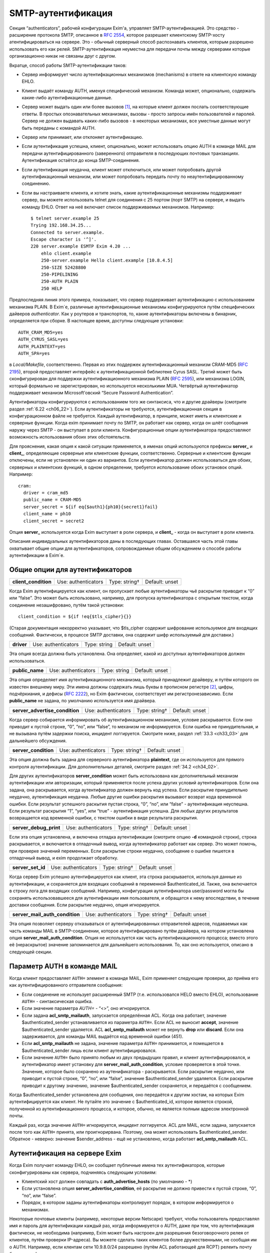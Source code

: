 
.. _ch33_00:

SMTP-аутентификация
===================

Секция “authenticators”, рабочей конфигурации Exim'a, управляет SMTP-аутентификацией. Это средство - расширение протокола SMTP, описанное в :rfc:`2554`, которое разрешает клиентскому SMTP-хосту атентифицироваться на сервере. Это - обычный серверный способ распознавать клиентов, которым разрешено использовать его как релей. SMTP-аутентификация неуместна для передачи почты между серверами которые организационно никак не связаны друг с другом.

Вкратце, способ работы SMTP-аутентификации таков:

* Сервер информирует число аутентифкационных механизмов (mechanisms) в ответе на клиентскую команду EHLO.
  
* Клиент выдаёт команду AUTH, именуя специфический механизм. Команда может, опционально, содержать какие-либо аутентификационные данные.
  
* Сервер может выдать один или более вызовов [#]_, на которые клиент должен послать соответствующие ответы. В простых опознавательных механизмах, вызовы - просто запросы имён пользователей и паролей. Сервер не должен выдавать каких-либо вызовов - в некоторых механизмах, все уместные данные могут быть переданы с командой AUTH.

* Сервер или принимает, или отклоняет аутентификацию.
   
* Если аутентификация успешна, клиент, опционально, может использовать опцию AUTH в команде MAIL для передачи аутентифицированного (заверенного) отправителя в последующих почтовых транзакциях. Аутентификация остаётся до конца SMTP-соединения.
  
* Если аутентификация неудачна, клиент может отключиться, или может попробовать другой аутентификационный механизм, или может попробовать передать почту по неаутентифицированному соединению.

* Если вы настраиваете клиента, и хотите знать, какие аутентификационные механизмы поддерживает сервер, вы можете использовать telnet для соединения с 25 портом (порт SMTP) на сервере, и выдать команду EHLO. Ответ на неё включает список поддерживаемых механизмов. Например:

  ::
  
      $ telnet server.example 25
      Trying 192.168.34.25...
      Connected to server.example.
      Escape character is '^]'.
      220 server.example ESMTP Exim 4.20 ...
          ehlo client.example
          250-server.example Hello client.example [10.8.4.5]
          250-SIZE 52428800
          250-PIPELINING
          250-AUTH PLAIN
          250 HELP

Предпоследняя линия этого примера, показывает, что сервер поддерживает аутентификацию с использованием механизма PLAIN. В Exim`e, различные аутентификационные механизмы конфигурируются путём специфических дайверов *authenticator*. Как у роутеров и транспортов, то, какие аутентификаторы включены в бинарник, определяется при сборке. В настоящее время, доступны следующие установки:: 

    AUTH_CRAM_MD5=yes
    AUTH_CYRUS_SASL=yes
    AUTH_PLAINTEXT=yes
    AUTH_SPA=yes


в *Local/Makefile*, соответственно. Первая из этих поддержек аутентификационный механизм CRAM-MD5 (:rfc:`2195`), второй предоставляет интерфейс к аутентификационной библиотеке Cyrus SASL. Третий может быть сконфигурирован для поддержки аутентификационного механизма PLAIN (:rfc:`2595`), или механизма LOGIN, который формально не зарегистрирован, но используется несколькими MUA. Четвёртый аутентификатор поддерживает механизм Microsoft’овский “Secure Password Authentication”.

Аутентификаторы конфигурируются с использованием того же синтаксиса, что и другие драйверы (смотрите раздел :ref:`6.22 <ch06_22>`). Если аутентификаторы не требуются, аутентификационная секция в конфигурационном файле не требуется. Каждый аутентификатор, в принципе, может иметь и клиентские и серверные функции. Когда exim принимает почту по SMTP, он работает как сервер, когда он шлёт сообщения наружу через SMTP - он выступает в роли клиента. Конфигурационные опции аутентификатора предоставляют возможность использования обоих этих обстоятельств.

Для прояснения, какая опция к какой ситуации применяется, в именах опций используются префиксы **server_** и **client_**, определяющие серверные или клиентские функции, соответственно. Серверные и клиентские функции отключены, если не установлен ни один из вариантов. Если аутентификатор должен использоваться для обоих, серверных и клиентских функций, в одном определении, требуется использование обоих установок опций. Например::

    cram:
      driver = cram_md5
      public_name = CRAM-MD5
      server_secret = ${if eq{$auth1}{ph10}{secret1}fail}
      client_name = ph10
      client_secret = secret2


Опция **server_** используется когда Exim выступает в роли сервера, и **client_** - когда он выступает в роли клиента.

Описания индивидуальных аутентификаторов даны в последующих главах. Оставшаяся часть этой главы охватывает общие опции для аутентификаторов, сопровождаемые общим обсуждением о способе работы аутентификации в Exim`e.

.. _ch33_01:

Общие опции для аутентификаторов
--------------------------------

.. index::
   pair: authenticators; client_condition

====================  ===================  =============  ==============
**client_condition**  Use: authenticators  Type: string†  Default: unset
====================  ===================  =============  ==============

Когда Exim аутентифицируется как клиент, он пропускает любые аутентификаторы чьё раскрытие приводит к “0” или “false”. Это может быть использовано, например, для пропуска аутентификатора с открытым текстом, когда соединение незашифровано, путём такой установки::

    client_condition = ${if !eq{$tls_cipher}{}}

(Старая документация некорректно указывает, что $tls_cipher содержит шифрование используемое для входящих сообщений. Фактически, в процессе SMTP доставки, она содержит шифр используемый для доставки.)

.. index::
   pair: authenticators; driver

==========  ===================  ============  ==============
**driver**  Use: authenticators  Type: string  Default: unset
==========  ===================  ============  ==============

Эта опция всегда должна быть установлена. Она определяет, какой из доступных аутентификаторов должен использоваться.

.. index::
   pair: authenticators; public_name

===============  ===================  ============  ==============
**public_name**  Use: authenticators  Type: string  Default: unset
===============  ===================  ============  ==============

Эта опция определяет имя аутентификационного механизма, который принадлежит драйверу, и путём которого он известен внешнему миру. Эти имена должны содержать лишь буквы в прописном регистре [#]_, цифры, подчёркиания, и дефисы (:rfc:`2222`), но Exim фактически, соответствует им регистронезависимо. Если **public_name** не задана, по умолчанию используется имя драйвера.

.. index::
   pair: authenticators; server_advertise_condition

==============================  ===================  =============  ==============
**server_advertise_condition**  Use: authenticators  Type: string†  Default: unset
==============================  ===================  =============  ==============

Когда сервер собирается информировать об аутентификационном механизме, условие раскрывается. Если оно приводит к пустой строке, “0”, “no”, или “false”, то механизм не информируется. Если ошибка не принудительная, и не вызывана путём задержки поиска, инцидент логгируется. Смотрите ниже, раздел :ref:`33.3 <ch33_03>` для дальнейшего обсуждения.

.. index::
   pair: authenticators; server_condition

====================  ===================  =============  ==============
**server_condition**  Use: authenticators  Type: string†  Default: unset
====================  ===================  =============  ==============

Эта опция должна быть задана для серверного аутентификатора **plaintext**, где он используется для прямого контроля аутентификации. Для дополнительных деталей, смотрите раздел :ref:`34.2 <ch34_02>`.

Для других аутентификаторов **server_condition** может быть использована как дополнительный механизм аутентификации или авторизации, который применяется после успеха других условий аутентификаторов. Если она задана, она раскрывается, когда аутентификатор должен вернуть код успеха. Если раскрытие принудительно неудачно, аутентификация неудачна. Любые другие ошибки раскрытия вызывают возврат кода временной ошибки. Если результат успешного раскытия пустая строка, “0”, “no”, или “false” - аутентификация неуспешна. Если результат раскрытия “1”, “yes”, или “true” - аутентификация успешна. Для любых других результатов возвращается код временной ошибки, с текстом ошибки в виде результата раскрытия.

.. index::
   pair: authenticators; server_debug_print

======================  ===================  =============  ==============
**server_debug_print**  Use: authenticators  Type: string†  Default: unset
======================  ===================  =============  ==============

Если эта опция установлена, и включена отладка аутентификации (смотрите опцию **-d** командной строки), строка раскрывается, и включается в отладочный вывод, когда аутентификатор работает как сервер. Это может помочь, при проверке значений переменных. Если раскрытие строки неудачно, сообщение о ошибке пишется в отладочный вывод, и exim продолжает обработку.

.. index::
   pair: authenticators; server_set_id

=================  ===================  =============  ==============
**server_set_id**  Use: authenticators  Type: string†  Default: unset
=================  ===================  =============  ==============

Когда сервер Exim успешно аутентифицируется как клиент, эта строка раскрывается, используя данные из аутентификации, и сохраняется для входящих сообщений в переменной $authenticated_id. Также, она включается в строку лога для входящих сообщений. Например, конфигурация аутентификатора user/password могла бы сохранять использовавшееся для аутентификации имя пользователя, и обращатся к нему впоследствии, в течение доставки сообщения. Если раскрытие неудачно, опция игнорируется.

.. index::
   pair: authenticators; server_mail_auth_condition

==============================  ===================  =============  ==============
**server_mail_auth_condition**  Use: authenticators  Type: string†  Default: unset
==============================  ===================  =============  ==============

Эта опция позволяет серверу отказываться от аутентифицированных отправителей адресов, подаваемых как часть команды MAIL в SMTP-соединении, которое аутентифицировано путём драйвера, на котором установлена опция **server_mail_auth_condition**. Опция не используется как часть аутентификационного процесса; вместо этого её (нераскрытое) значение запоминается для дальнейшего использования. То, как оно используется, описано в следующей секции.


.. _ch33_02:

Параметр AUTH в команде MAIL
----------------------------

Когда клиент предоставляет ``AUTH=`` элемент в команде MAIL, Exim применяет следующие проверки, до приёма его как аутентифицированного отправителя сообщения:

* Если соединение не использует расширенный SMTP (т.е. использовался HELO вместо EHLO), использование ``AUTH=`` - синтаксическая ошибка.

* Если значение параметра `AUTH=` - “<>”, оно игнорируется.

* Если задана **acl_smtp_mailauth**, запускается определённая ACL. Когда она работает, значение $authenticated_sender устанавливается из параметра ``AUTH=``. Если ACL не выносит **accept**, значение $authenticated_sender удаляется. ACL **acl_smtp_mailauth** может не вернуть **drop** или **discard**. Если она задерживается, для команды MAIL выдаётся код временной ошибки (451).

* Если **acl_smtp_mailauth** не задана, значение параметра ``AUTH=`` принимается, и помещается в $authenticated_sender лишь если клиент аутентифицировался.

* Если значение ``AUTH=`` было принято любым из двух предыдущих правил, и клиент аутентифицировался, и аутентификатор имеет установку для **server_mail_auth_condition**, условие проверяется в этой точке. Значение, которое было сохранено из аутенификатора - раскрывается. Если раскрытие неудачно, или приводит к пустой строке, “0”, “no”, или “false”, значение $authenticated_sender удаляется. Если раскрытие приводит к другому значению, значение $authenticated_sender сохраняется, и передаётся с сообщением.

Когда $authenticated_sender установлена для сообщения, оно передаётся к другим хостам, на которых Exim аутентифицируется как клиент. Не путайте это значение с $authenticated_id, которое является строкой, полученной из аутентификационного процесса, и которое, обычно, не является полным адресом электронной почты.

Каждый раз, когда значение ``AUTH=`` игнорируется, инцидент логгируется. ACL для MAIL, если задана, запускается после того как ``AUTH=`` принята, или проигнорирвана. Поэтому, она может использовать $authenticated_sender. Обратное - неверно: значение $sender_address - ещё не установлено, когда работает **acl_smtp_mailauth** ACL.

.. _ch33_03:

Аутентификация на сервере Exim
------------------------------

Когда Exim получает команду EHLO, он сообщает публичные имена тех аутентификаторов, которые сконфигурированы как сервера, подчиняясь следующим условиям:

* Клиентский хост должен совпадать с **auth_advertise_hosts** (по умолчанию - \*)
* Если установлена опция **server_advertise_condition**, её раскрытие не должно привести к пустой строке, “0”, “no”, или “false”. 
* Порядок, в котором заданы аутентификаторы контролирует порядок, в котором информируется о механизмах.

Некоторые почтовые клиенты (например, некоторые версии Netscape) требуют, чтобы пользователь предоставлял имя и пароль для аутентификации каждый раз, когда информируется о AUTH, даже при том, что аутентификация фактически, не необходима (например, Exim может быть настроен для разрешения безоговорочного релея от клиентов, путём проверки IP-адреса). Вы можете сделать таких клиентов более дружественными, не сообщая им о AUTH. Например, если клентам сети 10.9.8.0/24 разрешено (путём ACL работающеё для RCPT) релеить почту без аутентификации, вы должны установить

::

    auth_advertise_hosts = ! 10.9.8.0/24

чтобы не информировать их о аутентификационных механизмах.

Опция **server_advertise_condition** контролирует информирование о отдельных аутентификационных механизмах. Например, она может быть использована для ограничения информирования о специфических механизмах в шифрованных соединениях, путём установки типа::

    server_advertise_condition = ${if eq{$tls_cipher}{}{no}{yes}}

Если сессия зашифрована, переменная $tls_cipher - не пуста, и таким образом, раскрытие приводит к “yes”, которое разрешает информирование.

Когда Exim как сервер получает от клиента команду AUTH, он немедленно её отклоняет, если о AUTH не сообщалось в более раннем ответе на команду EHLO. Так происходит если
               
* Хост клиента не совпадает с **auth_advertise_hosts**; или
* Отсутствуют аутентификаторы сконфигурированные с серверной опцией; или
* Раскрытие **server_advertise_condition** заблокировало информирование о всех серверных аутентификаторах.

Иначе, Exim запускает ACL определённую путём **acl_smtp_auth**, чтобы решить - принять ли команду. Если опция **acl_smtp_auth** не задана, AUTH принимается от любых клиентских хостов.

Если AUTH не отклонена путём ACL, Exim ищет свою конфигурацию для серверного аутентификационного механизма, о котором информировалось в ответе на EHLO, и который совпадает с именованным в команде AUTH. Если он его находит, он запускает соответствующий аутентификационный протокол, и аутентификация успешна или неуспешна. Если нет соответствия с информировавшимся механизмом, команда AUTH отклоняется с ошибкой 504.

Когда сообщение получено с аутентифицированного хоста, значение $received_protocol установлено в “esmtpa” или “esmtpsa” вместо “esmtp” или “esmtps”, и $sender_host_authenticated содержит имя (не публичное имя) драйвера аутентификации, который успешно аутентифицировал клиента, от которого было получено сообщение. Эта переменная пуста, если небыло успешной аутентификации.


.. _ch33_04:

Проверка серверной аутентификации
---------------------------------

Опция **-bh**, командной строки Exim`a, может быть полезной при тестировании серверной конфигурации аутентификации. Данные для команды AUTH нужно посылать используя кодирование base64. Быстрый способ делать такие данные для тестирования - следующий скрипт на Perl::

    use MIME::Base64;
    printf ("%s", encode_base64(eval "\"$ARGV[0]\""));

Он интерпретирует свои аргументы как строки Perl, и, затем, кодирует их. Интерпретация как строки Perl позволяет бинарные нули, которые должны быть включены в некоторые виды аутентификационных данных. Например, командная строка, для запуска этого скрипта с такими данными, могла бы быть такой::

    encode '\0user\0password'

Отметьте использование одиночных кавычек, для предотвращения интерпретации шеллом обратных слэшей, чтобы они могли быть интерпретированы Perl`ом в специфические символы, чьё кодовое значение - ноль.

.. warning:: Если строка пользователя или пароля начинается с восьмеричной цифры, вы должны использовать три нуля вместо одного, после начального обратного слэша. Если вы этого не сделаете, восьмеричная цифра, с которой начинается ваша строка будет некорректно интерпретирована как часть кода первого знака.

.. warning:: Если в строках есть символы которые Perl интерпретирует особым образом, вы должны использовать экранирование Perl`a для предотвращения их неверного восприятия. Например, команда типа:
 
  ::

      encode '\0user@domain.com\0pas$$word'

  даст некорректный ответ, поскольку неэкранированы символы “@” и “$”.

Если у вас есть инсталлированная команда “mimencode”, то другой способ создать закодированную по base64 строку - запустить команду

::

    echo -e -n `\0user\0password' | mimencode

Опция **-e** команды *echo* включает интерпретацию экранирования обратных слэшей в аргументе, и опция **-n** определяет, что в конце вывода не нужно добавлять символ новой строки. Однако, не все версии *echo* распознают эти опции, следовательно, вы должны проверить вашу версию до того как полагаться на этот совет. [#]_ 


.. _ch33_05:

Аутентификация Exim`a как клиента
---------------------------------

Транспорт **smtp** имеет две опции, называемые **hosts_require_auth** и **hosts_try_auth**. Когда транспорт **smtp** коннектится к серверу которые информировал о поддержке аутентификации, и хост совпадает с отдельной записью в любой из этих опций, exim (как клиент) пробует аутентифицироваться следующим образом:

* Для каждого аутентификатора, который сконфигурирован как клиент, в порядке как они заданы в конфигурации, ищщутся аутентификационные механизмы объявленные сервером для того, чьё имя совпадает с публичным именем аутентификатора.

* Когда он находит соответствующий, он запускает клиентский код аутентификатора. Переменные $host и $host_address доступны для любых раскрытий строк которые мог бы сделать клиент. Они устанавливаются в имя и IP-адрес сервера. Если любое раскрытие принудительно неудачно, попытка аутентификации прекращается и Exim движется к следующему аутентификатору. Иные ошибки раскрытия вызывают задержку доставки

* Если результат попытки аутентификации - временная ошибка или таймаут, Exim прекращает попытку послать сообщение к хосту в этот момент. Он пробует позднее. Если есть доступные резервные хосты, они испытываются обычным образом.

* Если ответ на аутентификацию - постоянная ошибка (с кодом 5xx), Exim продолжает поиск списка аутентификаторов и пробует иные, если возможно. Если все попытки аутентификации дают постоянную ошибку, или если нет попыток по причине отсутствия совпадающих механизмов (или раскрытие опции приводит к принудительной неудаче), происходящее зависит от того, совпадает ли хост с **hosts_require_auth** или **hosts_try_auth**. В первом случае, генерится временная ошибка, и доставка задерживается. Ошибка может быть детектирована в правилах повторов, и, таким образом, превращена в постоянную - если вам это необходимо. Во втором случае, exim пробует доставить сообщение неаутентифицированным.

Когда Exim подтвердил свою подлинность удалённому хосту, он добавляет параметр AUTH к посылаемой команде MAIL, если он имеет аутентифицированного отправителя. Если сообщение пришло с удалённого хоста, аутентифицированный отправитель - тот, который получен во входящей команде MAIL, при условии, что входящее соединение аутентифицировано, и условие **server_mail_auth** позволяет сохранять аутентифицированного отправителя. Если локальный процесс вызывает exim для отправки сообщения, адрес отправителя построенный из имени логина пользователя и **qualify_domain** рассматривается как аутентифицированный. Однако, если для транспорта **smtp** установлена опция **authenticated_sender**, она перезадаёт аутентифицированного отправителя полученного с сообщением.

.. [#] challenges, может быть переведено как откликов - прим. lissyara
.. [#] заглавные - прим. lissyara
.. [#] Надо заметить, что из перечисленных ключей в FreeBSD существует только ключ “-n”, остальных нет - прим. lissyara.

